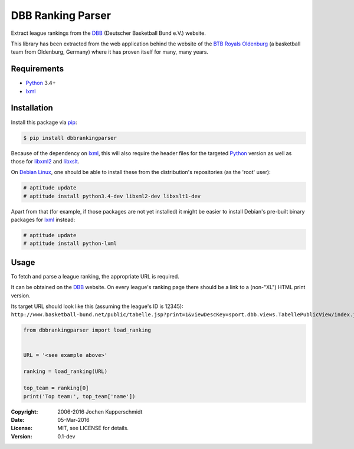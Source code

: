 DBB Ranking Parser
==================

Extract league rankings from the DBB_ (Deutscher Basketball Bund e.V.)
website.

This library has been extracted from the web application behind the
website of the `BTB Royals Oldenburg`_ (a basketball team from
Oldenburg, Germany) where it has proven itself for many, many years.


Requirements
------------

- Python_ 3.4+
- lxml_


Installation
------------

Install this package via pip_:

.. code:: sh

    $ pip install dbbrankingparser

Because of the dependency on lxml_, this will also require the header
files for the targeted Python_ version as well as those for libxml2_ and
libxslt_.

On `Debian Linux`_, one should be able to install these from the
distribution's repositories (as the 'root' user):

.. code:: sh

    # aptitude update
    # aptitude install python3.4-dev libxml2-dev libxslt1-dev

Apart from that (for example, if those packages are not yet installed)
it might be easier to install Debian's pre-built binary packages for
lxml_ instead:

.. code:: sh

    # aptitude update
    # aptitude install python-lxml


Usage
-----

To fetch and parse a league ranking, the appropriate URL is required.

It can be obtained on the DBB_ website. On every league's ranking page
there should be a link to a (non-"XL") HTML print version.

Its target URL should look like this (assuming the league's ID is
12345):
``http://www.basketball-bund.net/public/tabelle.jsp?print=1&viewDescKey=sport.dbb.views.TabellePublicView/index.jsp_&liga_id=12345``

.. code:: python

    from dbbrankingparser import load_ranking


    URL = '<see example above>'

    ranking = load_ranking(URL)

    top_team = ranking[0]
    print('Top team:', top_team['name'])


.. _DBB:                  http://www.basketball-bund.net/
.. _BTB Royals Oldenburg: https://www.btbroyals.de/
.. _Python:               https://www.python.org/
.. _pip:                  http://www.pip-installer.org/
.. _lxml:                 http://lxml.de/
.. _libxml2:              http://xmlsoft.org/XSLT/
.. _libxslt:              http://xmlsoft.org/XSLT/
.. _Debian Linux:         https://www.debian.org/


:Copyright: 2006-2016 Jochen Kupperschmidt
:Date: 05-Mar-2016
:License: MIT, see LICENSE for details.
:Version: 0.1-dev
